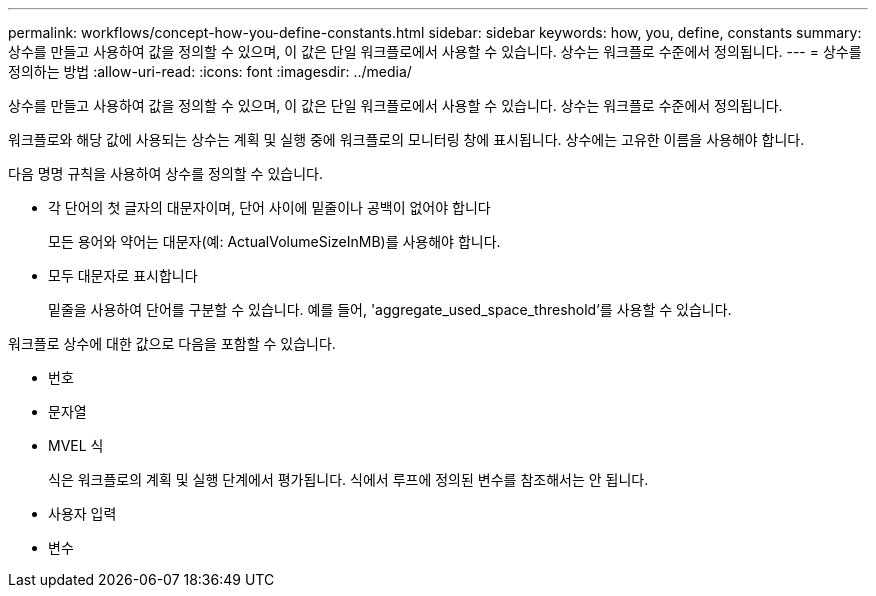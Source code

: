 ---
permalink: workflows/concept-how-you-define-constants.html 
sidebar: sidebar 
keywords: how, you, define, constants 
summary: 상수를 만들고 사용하여 값을 정의할 수 있으며, 이 값은 단일 워크플로에서 사용할 수 있습니다. 상수는 워크플로 수준에서 정의됩니다. 
---
= 상수를 정의하는 방법
:allow-uri-read: 
:icons: font
:imagesdir: ../media/


[role="lead"]
상수를 만들고 사용하여 값을 정의할 수 있으며, 이 값은 단일 워크플로에서 사용할 수 있습니다. 상수는 워크플로 수준에서 정의됩니다.

워크플로와 해당 값에 사용되는 상수는 계획 및 실행 중에 워크플로의 모니터링 창에 표시됩니다. 상수에는 고유한 이름을 사용해야 합니다.

다음 명명 규칙을 사용하여 상수를 정의할 수 있습니다.

* 각 단어의 첫 글자의 대문자이며, 단어 사이에 밑줄이나 공백이 없어야 합니다
+
모든 용어와 약어는 대문자(예: ActualVolumeSizeInMB)를 사용해야 합니다.

* 모두 대문자로 표시합니다
+
밑줄을 사용하여 단어를 구분할 수 있습니다. 예를 들어, 'aggregate_used_space_threshold'를 사용할 수 있습니다.



워크플로 상수에 대한 값으로 다음을 포함할 수 있습니다.

* 번호
* 문자열
* MVEL 식
+
식은 워크플로의 계획 및 실행 단계에서 평가됩니다. 식에서 루프에 정의된 변수를 참조해서는 안 됩니다.

* 사용자 입력
* 변수

